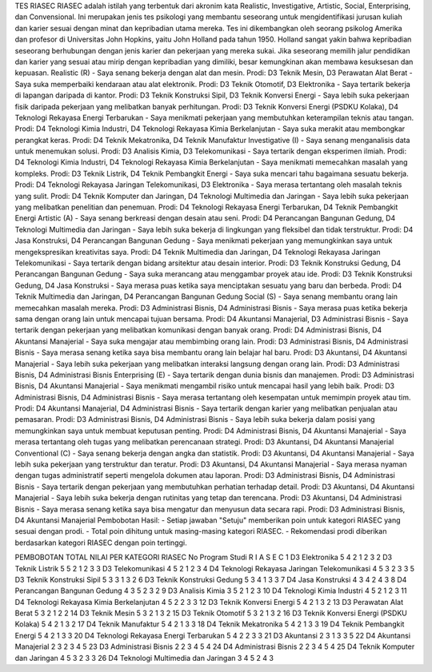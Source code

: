 TES RIASEC
RIASEC adalah istilah yang terbentuk dari akronim kata Realistic, Investigative, Artistic, Social, Enterprising, dan Convensional. Ini merupakan jenis tes psikologi yang membantu seseorang untuk mengidentifikasi jurusan kuliah dan karier sesuai dengan minat dan kepribadian utama mereka. 
Tes ini dikembangkan oleh seorang psikolog Amerika dan profesor di Universitas John Hopkins, yaitu John Holland pada tahun 1950. Holland sangat yakin bahwa kepribadian seseorang berhubungan dengan jenis karier dan pekerjaan yang mereka sukai. Jika seseorang memilih jalur pendidikan dan karier yang sesuai atau mirip dengan kepribadian yang dimiliki, besar kemungkinan akan membawa kesuksesan dan kepuasan.
Realistic (R)
-	Saya senang bekerja dengan alat dan mesin.
Prodi: D3 Teknik Mesin, D3 Perawatan Alat Berat
-	Saya suka memperbaiki kendaraan atau alat elektronik.
Prodi: D3 Teknik Otomotif, D3 Elektronika
-	Saya tertarik bekerja di lapangan daripada di kantor.
Prodi: D3 Teknik Konstruksi Sipil, D3 Teknik Konversi Energi
-	Saya lebih suka pekerjaan fisik daripada pekerjaan yang melibatkan banyak perhitungan.
Prodi: D3 Teknik Konversi Energi (PSDKU Kolaka), D4 Teknologi Rekayasa Energi Terbarukan
-	Saya menikmati pekerjaan yang membutuhkan keterampilan teknis atau tangan.
Prodi: D4 Teknologi Kimia Industri, D4 Teknologi Rekayasa Kimia Berkelanjutan
-	Saya suka merakit atau membongkar perangkat keras.
Prodi: D4 Teknik Mekatronika, D4 Teknik Manufaktur
Investigative (I)
-	Saya senang menganalisis data untuk menemukan solusi.
Prodi: D3 Analisis Kimia, D3 Telekomunikasi
-	Saya tertarik dengan eksperimen ilmiah.
Prodi: D4 Teknologi Kimia Industri, D4 Teknologi Rekayasa Kimia Berkelanjutan
-	Saya menikmati memecahkan masalah yang kompleks.
Prodi: D3 Teknik Listrik, D4 Teknik Pembangkit Energi
-	Saya suka mencari tahu bagaimana sesuatu bekerja.
Prodi: D4 Teknologi Rekayasa Jaringan Telekomunikasi, D3 Elektronika
-	Saya merasa tertantang oleh masalah teknis yang sulit.
Prodi: D4 Teknik Komputer dan Jaringan, D4 Teknologi Multimedia dan Jaringan
-	Saya lebih suka pekerjaan yang melibatkan penelitian dan penemuan.
Prodi: D4 Teknologi Rekayasa Energi Terbarukan, D4 Teknik Pembangkit Energi
Artistic (A)
-	Saya senang berkreasi dengan desain atau seni.
Prodi: D4 Perancangan Bangunan Gedung, D4 Teknologi Multimedia dan Jaringan
-	Saya lebih suka bekerja di lingkungan yang fleksibel dan tidak terstruktur.
Prodi: D4 Jasa Konstruksi, D4 Perancangan Bangunan Gedung
-	Saya menikmati pekerjaan yang memungkinkan saya untuk mengekspresikan kreativitas saya.
Prodi: D4 Teknik Multimedia dan Jaringan, D4 Teknologi Rekayasa Jaringan Telekomunikasi
-	Saya tertarik dengan bidang arsitektur atau desain interior.
Prodi: D3 Teknik Konstruksi Gedung, D4 Perancangan Bangunan Gedung
-	Saya suka merancang atau menggambar proyek atau ide.
Prodi: D3 Teknik Konstruksi Gedung, D4 Jasa Konstruksi
-	Saya merasa puas ketika saya menciptakan sesuatu yang baru dan berbeda.
Prodi: D4 Teknik Multimedia dan Jaringan, D4 Perancangan Bangunan Gedung
Social (S)
-	Saya senang membantu orang lain memecahkan masalah mereka.
Prodi: D3 Administrasi Bisnis, D4 Administrasi Bisnis
-	Saya merasa puas ketika bekerja sama dengan orang lain untuk mencapai tujuan bersama.
Prodi: D4 Akuntansi Manajerial, D3 Administrasi Bisnis
-	Saya tertarik dengan pekerjaan yang melibatkan komunikasi dengan banyak orang.
Prodi: D4 Administrasi Bisnis, D4 Akuntansi Manajerial
-	Saya suka mengajar atau membimbing orang lain.
Prodi: D3 Administrasi Bisnis, D4 Administrasi Bisnis
-	Saya merasa senang ketika saya bisa membantu orang lain belajar hal baru.
Prodi: D3 Akuntansi, D4 Akuntansi Manajerial
-	Saya lebih suka pekerjaan yang melibatkan interaksi langsung dengan orang lain.
Prodi: D3 Administrasi Bisnis, D4 Administrasi Bisnis
Enterprising (E)
-	Saya tertarik dengan dunia bisnis dan manajemen.
Prodi: D3 Administrasi Bisnis, D4 Akuntansi Manajerial
-	Saya menikmati mengambil risiko untuk mencapai hasil yang lebih baik.
Prodi: D3 Administrasi Bisnis, D4 Administrasi Bisnis
-	Saya merasa tertantang oleh kesempatan untuk memimpin proyek atau tim.
Prodi: D4 Akuntansi Manajerial, D4 Administrasi Bisnis
-	Saya tertarik dengan karier yang melibatkan penjualan atau pemasaran.
Prodi: D3 Administrasi Bisnis, D4 Administrasi Bisnis
-	Saya lebih suka bekerja dalam posisi yang memungkinkan saya untuk membuat keputusan penting.
Prodi: D4 Administrasi Bisnis, D4 Akuntansi Manajerial
-	Saya merasa tertantang oleh tugas yang melibatkan perencanaan strategi.
Prodi: D3 Akuntansi, D4 Akuntansi Manajerial
Conventional (C)
-	Saya senang bekerja dengan angka dan statistik.
Prodi: D3 Akuntansi, D4 Akuntansi Manajerial
-	Saya lebih suka pekerjaan yang terstruktur dan teratur.
Prodi: D3 Akuntansi, D4 Akuntansi Manajerial
-	Saya merasa nyaman dengan tugas administratif seperti mengelola dokumen atau laporan.
Prodi: D3 Administrasi Bisnis, D4 Administrasi Bisnis
-	Saya tertarik dengan pekerjaan yang membutuhkan perhatian terhadap detail.
Prodi: D3 Akuntansi, D4 Akuntansi Manajerial
-	Saya lebih suka bekerja dengan rutinitas yang tetap dan terencana.
Prodi: D3 Akuntansi, D4 Administrasi Bisnis
-	Saya merasa senang ketika saya bisa mengatur dan menyusun data secara rapi.
Prodi: D3 Administrasi Bisnis, D4 Akuntansi Manajerial
Pembobotan Hasil:
-	Setiap jawaban "Setuju" memberikan poin untuk kategori RIASEC yang sesuai dengan prodi.
-	Total poin dihitung untuk masing-masing kategori RIASEC.
-	Rekomendasi prodi diberikan berdasarkan kategori RIASEC dengan poin tertinggi.




PEMBOBOTAN TOTAL NILAI PER KATEGORI RIASEC
No	Program Studi	R	I	A	S	E	C
1	D3 Elektronika	5	4	2	1	2	3
2	D3 Teknik Listrik	5	5	2	1	2	3
3	D3 Telekomunikasi	4	5	2	1	2	3
4	D4 Teknologi Rekayasa Jaringan Telekomunikasi	4	5	3	2	3	3
5	D3 Teknik Konstruksi Sipil	5	3	3	1	3	2
6	D3 Teknik Konstruksi Gedung	5	3	4	1	3	3
7	D4 Jasa Konstruksi	4	3	4	2	4	3
8	D4 Perancangan Bangunan Gedung	4	3	5	2	3	2
9	D3 Analisis Kimia	3	5	2	1	2	3
10	D4 Teknologi Kimia Industri	4	5	2	1	2	3
11	D4 Teknologi Rekayasa Kimia Berkelanjutan	4	5	2	2	3	3
12	D3 Teknik Konversi Energi	5	4	2	1	3	2
13	D3 Perawatan Alat Berat	5	3	2	1	2	2
14	D3 Teknik Mesin	5	3	2	1	3	2
15	D3 Teknik Otomotif	5	3	2	1	3	2
16	D3 Teknik Konversi Energi (PSDKU Kolaka)	5	4	2	1	3	2
17	D4 Teknik Manufaktur	5	4	2	1	3	3
18	D4 Teknik Mekatronika	5	4	2	1	3	3
19	D4 Teknik Pembangkit Energi	5	4	2	1	3	3
20	D4 Teknologi Rekayasa Energi Terbarukan	5	4	2	2	3	3
21	D3 Akuntansi	2	3	1	3	3	5
22	D4 Akuntansi Manajerial	2	3	2	3	4	5
23	D3 Administrasi Bisnis	2	2	3	4	5	4
24	D4 Administrasi Bisnis	2	2	3	4	5	4
25	D4 Teknik Komputer dan Jaringan	4	5	3	2	3	3
26	D4 Teknologi Multimedia dan Jaringan	3	4	5	2	4	3


